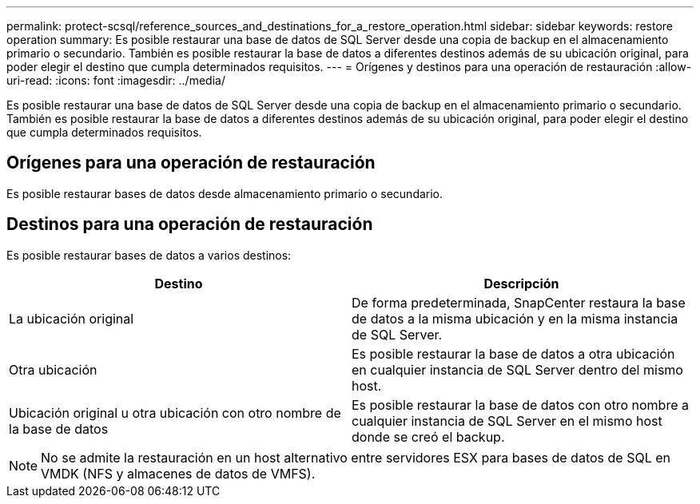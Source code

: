 ---
permalink: protect-scsql/reference_sources_and_destinations_for_a_restore_operation.html 
sidebar: sidebar 
keywords: restore operation 
summary: Es posible restaurar una base de datos de SQL Server desde una copia de backup en el almacenamiento primario o secundario. También es posible restaurar la base de datos a diferentes destinos además de su ubicación original, para poder elegir el destino que cumpla determinados requisitos. 
---
= Orígenes y destinos para una operación de restauración
:allow-uri-read: 
:icons: font
:imagesdir: ../media/


[role="lead"]
Es posible restaurar una base de datos de SQL Server desde una copia de backup en el almacenamiento primario o secundario. También es posible restaurar la base de datos a diferentes destinos además de su ubicación original, para poder elegir el destino que cumpla determinados requisitos.



== Orígenes para una operación de restauración

Es posible restaurar bases de datos desde almacenamiento primario o secundario.



== Destinos para una operación de restauración

Es posible restaurar bases de datos a varios destinos:

|===
| Destino | Descripción 


 a| 
La ubicación original
 a| 
De forma predeterminada, SnapCenter restaura la base de datos a la misma ubicación y en la misma instancia de SQL Server.



 a| 
Otra ubicación
 a| 
Es posible restaurar la base de datos a otra ubicación en cualquier instancia de SQL Server dentro del mismo host.



 a| 
Ubicación original u otra ubicación con otro nombre de la base de datos
 a| 
Es posible restaurar la base de datos con otro nombre a cualquier instancia de SQL Server en el mismo host donde se creó el backup.

|===

NOTE: No se admite la restauración en un host alternativo entre servidores ESX para bases de datos de SQL en VMDK (NFS y almacenes de datos de VMFS).

